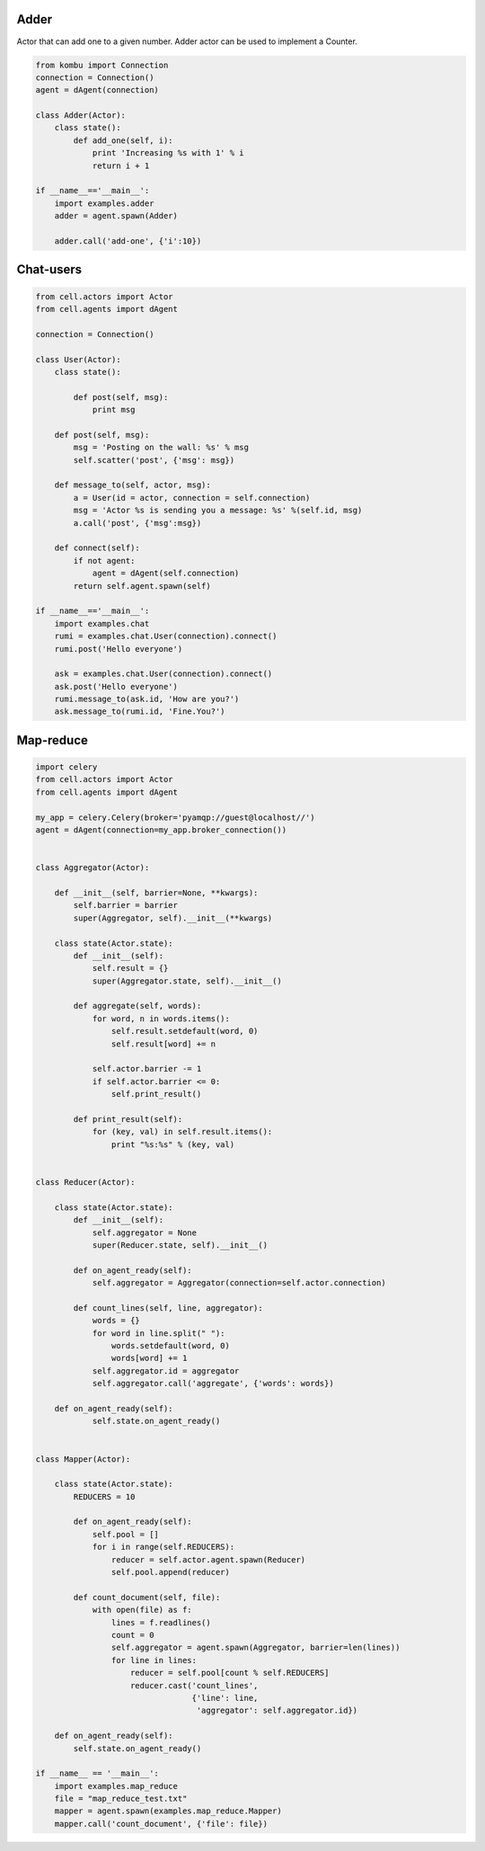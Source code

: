 Adder
=====

Actor that can add one to a given number.
Adder actor can be used to implement a Counter.

.. code-block:: python

    from kombu import Connection
    connection = Connection()
    agent = dAgent(connection)

    class Adder(Actor):
        class state():
            def add_one(self, i):
                print 'Increasing %s with 1' % i
                return i + 1

    if __name__=='__main__':
        import examples.adder
        adder = agent.spawn(Adder)

        adder.call('add-one', {'i':10})

Chat-users
==========

.. code-block:: python

    from cell.actors import Actor
    from cell.agents import dAgent

    connection = Connection()

    class User(Actor):
        class state():

            def post(self, msg):
                print msg

        def post(self, msg):
            msg = 'Posting on the wall: %s' % msg
            self.scatter('post', {'msg': msg})

        def message_to(self, actor, msg):
            a = User(id = actor, connection = self.connection)
            msg = 'Actor %s is sending you a message: %s' %(self.id, msg)
            a.call('post', {'msg':msg})

        def connect(self):
            if not agent:
                agent = dAgent(self.connection)
            return self.agent.spawn(self)

    if __name__=='__main__':
        import examples.chat
        rumi = examples.chat.User(connection).connect()
        rumi.post('Hello everyone')

        ask = examples.chat.User(connection).connect()
        ask.post('Hello everyone')
        rumi.message_to(ask.id, 'How are you?')
        ask.message_to(rumi.id, 'Fine.You?')

Map-reduce
==========

.. code-block:: python

    import celery
    from cell.actors import Actor
    from cell.agents import dAgent

    my_app = celery.Celery(broker='pyamqp://guest@localhost//')
    agent = dAgent(connection=my_app.broker_connection())


    class Aggregator(Actor):

        def __init__(self, barrier=None, **kwargs):
            self.barrier = barrier
            super(Aggregator, self).__init__(**kwargs)

        class state(Actor.state):
            def __init__(self):
                self.result = {}
                super(Aggregator.state, self).__init__()

            def aggregate(self, words):
                for word, n in words.items():
                    self.result.setdefault(word, 0)
                    self.result[word] += n

                self.actor.barrier -= 1
                if self.actor.barrier <= 0:
                    self.print_result()

            def print_result(self):
                for (key, val) in self.result.items():
                    print "%s:%s" % (key, val)


    class Reducer(Actor):

        class state(Actor.state):
            def __init__(self):
                self.aggregator = None
                super(Reducer.state, self).__init__()

            def on_agent_ready(self):
                self.aggregator = Aggregator(connection=self.actor.connection)

            def count_lines(self, line, aggregator):
                words = {}
                for word in line.split(" "):
                    words.setdefault(word, 0)
                    words[word] += 1
                self.aggregator.id = aggregator
                self.aggregator.call('aggregate', {'words': words})

        def on_agent_ready(self):
                self.state.on_agent_ready()


    class Mapper(Actor):

        class state(Actor.state):
            REDUCERS = 10

            def on_agent_ready(self):
                self.pool = []
                for i in range(self.REDUCERS):
                    reducer = self.actor.agent.spawn(Reducer)
                    self.pool.append(reducer)

            def count_document(self, file):
                with open(file) as f:
                    lines = f.readlines()
                    count = 0
                    self.aggregator = agent.spawn(Aggregator, barrier=len(lines))
                    for line in lines:
                        reducer = self.pool[count % self.REDUCERS]
                        reducer.cast('count_lines',
                                     {'line': line,
                                      'aggregator': self.aggregator.id})

        def on_agent_ready(self):
            self.state.on_agent_ready()

    if __name__ == '__main__':
        import examples.map_reduce
        file = "map_reduce_test.txt"
        mapper = agent.spawn(examples.map_reduce.Mapper)
        mapper.call('count_document', {'file': file})
